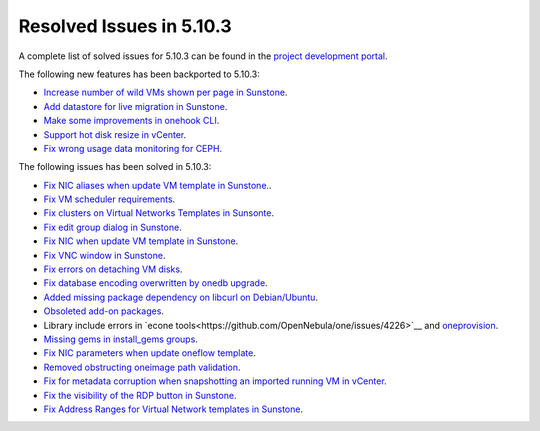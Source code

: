 .. _resolved_issues_5103:

Resolved Issues in 5.10.3
--------------------------------------------------------------------------------

A complete list of solved issues for 5.10.3 can be found in the `project development portal <https://github.com/OpenNebula/one/milestone/33>`__.

The following new features has been backported to 5.10.3:

- `Increase number of wild VMs shown per page in Sunstone <https://github.com/OpenNebula/one/issues/4162>`__.
- `Add datastore for live migration in Sunstone <https://github.com/OpenNebula/one/issues/3194>`__.
- `Make some improvements in onehook CLI <https://github.com/OpenNebula/one/issues/4203>`__.
- `Support hot disk resize in vCenter <https://github.com/OpenNebula/one/issues/1542>`__.
- `Fix wrong usage data monitoring for CEPH <https://github.com/OpenNebula/one/issues/4249>`__.

The following issues has been solved in 5.10.3:

- `Fix NIC aliases when update VM template in Sunstone. <https://github.com/OpenNebula/one/issues/4178>`__.
- `Fix VM scheduler requirements <https://github.com/OpenNebula/one/issues/4177>`__.
- `Fix clusters on Virtual Networks Templates in Sunsonte <https://github.com/OpenNebula/one/issues/4169>`__.
- `Fix edit group dialog in Sunstone <https://github.com/OpenNebula/one/issues/4153>`__.
- `Fix NIC when update VM template in Sunstone <https://github.com/OpenNebula/one/issues/4204>`__.
- `Fix VNC window in Sunstone <https://github.com/OpenNebula/one/issues/4083>`__.
- `Fix errors on detaching VM disks <https://github.com/OpenNebula/one/issues/4164>`__.
- `Fix database encoding overwritten by onedb upgrade <https://github.com/OpenNebula/one/issues/4212>`__.
- `Added missing package dependency on libcurl on Debian/Ubuntu <https://github.com/OpenNebula/packages/issues/120>`__.
- `Obsoleted add-on packages <https://github.com/OpenNebula/packages/issues/122>`__.
- Library include errors in `econe tools<https://github.com/OpenNebula/one/issues/4226>`__ and `oneprovision <https://github.com/OpenNebula/one/pull/4228>`__.
- `Missing gems in install_gems groups <https://github.com/OpenNebula/one/issues/4092>`__.
- `Fix NIC parameters when update oneflow template <https://github.com/OpenNebula/one/issues/4238>`__.
- `Removed obstructing oneimage path validation <https://github.com/OpenNebula/one/issues/4221>`__.
- `Fix for metadata corruption when snapshotting an imported running VM in vCenter <https://github.com/OpenNebula/one/issues/3844>`__.
- `Fix the visibility of the RDP button in Sunstone <https://github.com/OpenNebula/one/issues/4241>`__.
- `Fix Address Ranges for Virtual Network templates in Sunstone <https://github.com/OpenNebula/one/issues/4234>`__.
